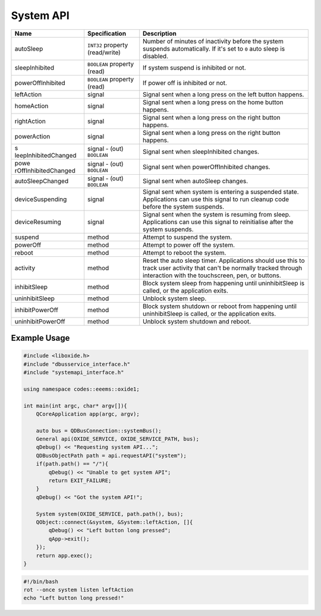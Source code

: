 ==========
System API
==========

+----------------------+----------------------+----------------------+
| Name                 | Specification        | Description          |
+======================+======================+======================+
| autoSleep            | ``INT32`` property   | Number of minutes of |
|                      | (read/write)         | inactivity before    |
|                      |                      | the system suspends  |
|                      |                      | automatically.       |
|                      |                      | If it's set to ``0`` |
|                      |                      | auto sleep is        |
|                      |                      | disabled.            |
+----------------------+----------------------+----------------------+
| sleepInhibited       | ``BOOLEAN`` property | If system suspend is |
|                      | (read)               | inhibited or not.    |
+----------------------+----------------------+----------------------+
| powerOffInhibited    | ``BOOLEAN`` property | If power off is      |
|                      | (read)               | inhibited or not.    |
+----------------------+----------------------+----------------------+
| leftAction           | signal               | Signal sent when a   |
|                      |                      | long press on the    |
|                      |                      | left button happens. |
+----------------------+----------------------+----------------------+
| homeAction           | signal               | Signal sent when a   |
|                      |                      | long press on the    |
|                      |                      | home button happens. |
+----------------------+----------------------+----------------------+
| rightAction          | signal               | Signal sent when a   |
|                      |                      | long press on the    |
|                      |                      | right button         |
|                      |                      | happens.             |
+----------------------+----------------------+----------------------+
| powerAction          | signal               | Signal sent when a   |
|                      |                      | long press on the    |
|                      |                      | right button         |
|                      |                      | happens.             |
+----------------------+----------------------+----------------------+
| s                    | signal               | Signal sent when     |
| leepInhibitedChanged | - (out) ``BOOLEAN``  | sleepInhibited       |
|                      |                      | changes.             |
+----------------------+----------------------+----------------------+
| powe                 | signal               | Signal sent when     |
| rOffInhibitedChanged | - (out) ``BOOLEAN``  | powerOffInhibited    |
|                      |                      | changes.             |
+----------------------+----------------------+----------------------+
| autoSleepChanged     | signal               | Signal sent when     |
|                      | - (out) ``BOOLEAN``  | autoSleep changes.   |
+----------------------+----------------------+----------------------+
| deviceSuspending     | signal               | Signal sent when     |
|                      |                      | system is entering a |
|                      |                      | suspended state.     |
|                      |                      | Applications can use |
|                      |                      | this signal to run   |
|                      |                      | cleanup code before  |
|                      |                      | the system suspends. |
+----------------------+----------------------+----------------------+
| deviceResuming       | signal               | Signal sent when the |
|                      |                      | system is resuming   |
|                      |                      | from sleep.          |
|                      |                      | Applications can use |
|                      |                      | this signal to       |
|                      |                      | reinitialise after   |
|                      |                      | the system suspends. |
+----------------------+----------------------+----------------------+
| suspend              | method               | Attempt to suspend   |
|                      |                      | the system.          |
+----------------------+----------------------+----------------------+
| powerOff             | method               | Attempt to power off |
|                      |                      | the system.          |
+----------------------+----------------------+----------------------+
| reboot               | method               | Attempt to reboot    |
|                      |                      | the system.          |
+----------------------+----------------------+----------------------+
| activity             | method               | Reset the auto sleep |
|                      |                      | timer.               |
|                      |                      | Applications should  |
|                      |                      | use this to track    |
|                      |                      | user activity that   |
|                      |                      | can't be normally    |
|                      |                      | tracked through      |
|                      |                      | interaction with the |
|                      |                      | touchscreen, pen, or |
|                      |                      | buttons.             |
+----------------------+----------------------+----------------------+
| inhibitSleep         | method               | Block system sleep   |
|                      |                      | from happening until |
|                      |                      | uninhibitSleep is    |
|                      |                      | called, or the       |
|                      |                      | application exits.   |
+----------------------+----------------------+----------------------+
| uninhibitSleep       | method               | Unblock system       |
|                      |                      | sleep.               |
+----------------------+----------------------+----------------------+
| inhibitPowerOff      | method               | Block system         |
|                      |                      | shutdown or reboot   |
|                      |                      | from happening until |
|                      |                      | uninhibitSleep is    |
|                      |                      | called, or the       |
|                      |                      | application exits.   |
+----------------------+----------------------+----------------------+
| uninhibitPowerOff    | method               | Unblock system       |
|                      |                      | shutdown and reboot. |
+----------------------+----------------------+----------------------+

.. _example-usage-9:

Example Usage
~~~~~~~~~~~~~

.. code:: cpp

   #include <liboxide.h>
   #include "dbusservice_interface.h"
   #include "systemapi_interface.h"

   using namespace codes::eeems::oxide1;

   int main(int argc, char* argv[]){
       QCoreApplication app(argc, argv);

       auto bus = QDBusConnection::systemBus();
       General api(OXIDE_SERVICE, OXIDE_SERVICE_PATH, bus);
       qDebug() << "Requesting system API...";
       QDBusObjectPath path = api.requestAPI("system");
       if(path.path() == "/"){
           qDebug() << "Unable to get system API";
           return EXIT_FAILURE;
       }
       qDebug() << "Got the system API!";

       System system(OXIDE_SERVICE, path.path(), bus);
       QObject::connect(&system, &System::leftAction, []{
           qDebug() << "Left button long pressed";
           qApp->exit();
       });
       return app.exec();
   }

.. code:: shell

   #!/bin/bash
   rot --once system listen leftAction
   echo "Left button long pressed!"

